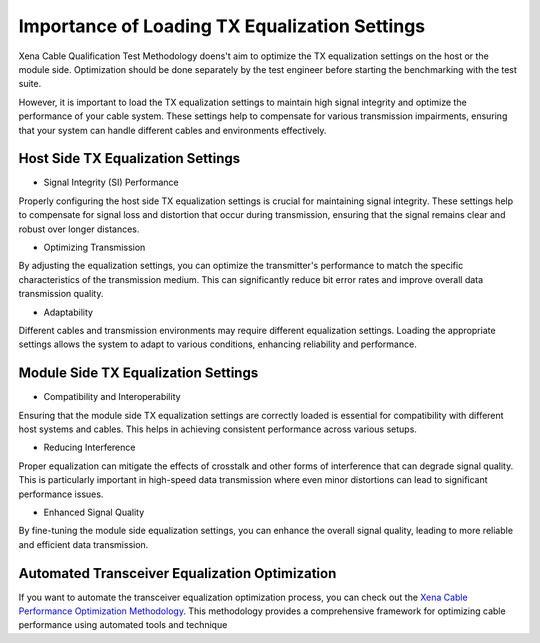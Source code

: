 Importance of Loading TX Equalization Settings
==============================================

Xena Cable Qualification Test Methodology doens't aim to optimize the TX equalization settings on the host or the module side. Optimization should be done separately by the test engineer before starting the benchmarking with the test suite.

However, it is important to load the TX equalization settings to maintain high signal integrity and optimize the performance of your cable system. These settings help to compensate for various transmission impairments, ensuring that your system can handle different cables and environments effectively.


Host Side TX Equalization Settings
----------------------------------

* Signal Integrity (SI) Performance

Properly configuring the host side TX equalization settings is crucial for maintaining signal integrity. These settings help to compensate for signal loss and distortion that occur during transmission, ensuring that the signal remains clear and robust over longer distances.

* Optimizing Transmission

By adjusting the equalization settings, you can optimize the transmitter's performance to match the specific characteristics of the transmission medium. This can significantly reduce bit error rates and improve overall data transmission quality.

* Adaptability

Different cables and transmission environments may require different equalization settings. Loading the appropriate settings allows the system to adapt to various conditions, enhancing reliability and performance.

Module Side TX Equalization Settings
------------------------------------

* Compatibility and Interoperability

Ensuring that the module side TX equalization settings are correctly loaded is essential for compatibility with different host systems and cables. This helps in achieving consistent performance across various setups.

* Reducing Interference

Proper equalization can mitigate the effects of crosstalk and other forms of interference that can degrade signal quality. This is particularly important in high-speed data transmission where even minor distortions can lead to significant performance issues.

* Enhanced Signal Quality

By fine-tuning the module side equalization settings, you can enhance the overall signal quality, leading to more reliable and efficient data transmission.


Automated Transceiver Equalization Optimization
-----------------------------------------------

If you want to automate the transceiver equalization optimization process, you can check out the `Xena Cable Performance Optimization Methodology <https://docs.xenanetworks.com/projects/cable-perf-test-suite/en/latest/>`_. This methodology provides a comprehensive framework for optimizing cable performance using automated tools and technique




